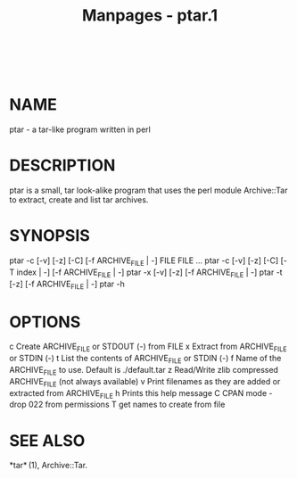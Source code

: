 #+TITLE: Manpages - ptar.1
#+begin_example
#+end_example

\\

* NAME
ptar - a tar-like program written in perl

* DESCRIPTION
ptar is a small, tar look-alike program that uses the perl module
Archive::Tar to extract, create and list tar archives.

* SYNOPSIS
ptar -c [-v] [-z] [-C] [-f ARCHIVE_FILE | -] FILE FILE ... ptar -c [-v]
[-z] [-C] [-T index | -] [-f ARCHIVE_FILE | -] ptar -x [-v] [-z] [-f
ARCHIVE_FILE | -] ptar -t [-z] [-f ARCHIVE_FILE | -] ptar -h

* OPTIONS
c Create ARCHIVE_FILE or STDOUT (-) from FILE x Extract from
ARCHIVE_FILE or STDIN (-) t List the contents of ARCHIVE_FILE or STDIN
(-) f Name of the ARCHIVE_FILE to use. Default is ./default.tar z
Read/Write zlib compressed ARCHIVE_FILE (not always available) v Print
filenames as they are added or extracted from ARCHIVE_FILE h Prints this
help message C CPAN mode - drop 022 from permissions T get names to
create from file

* SEE ALSO
*tar* (1), Archive::Tar.
